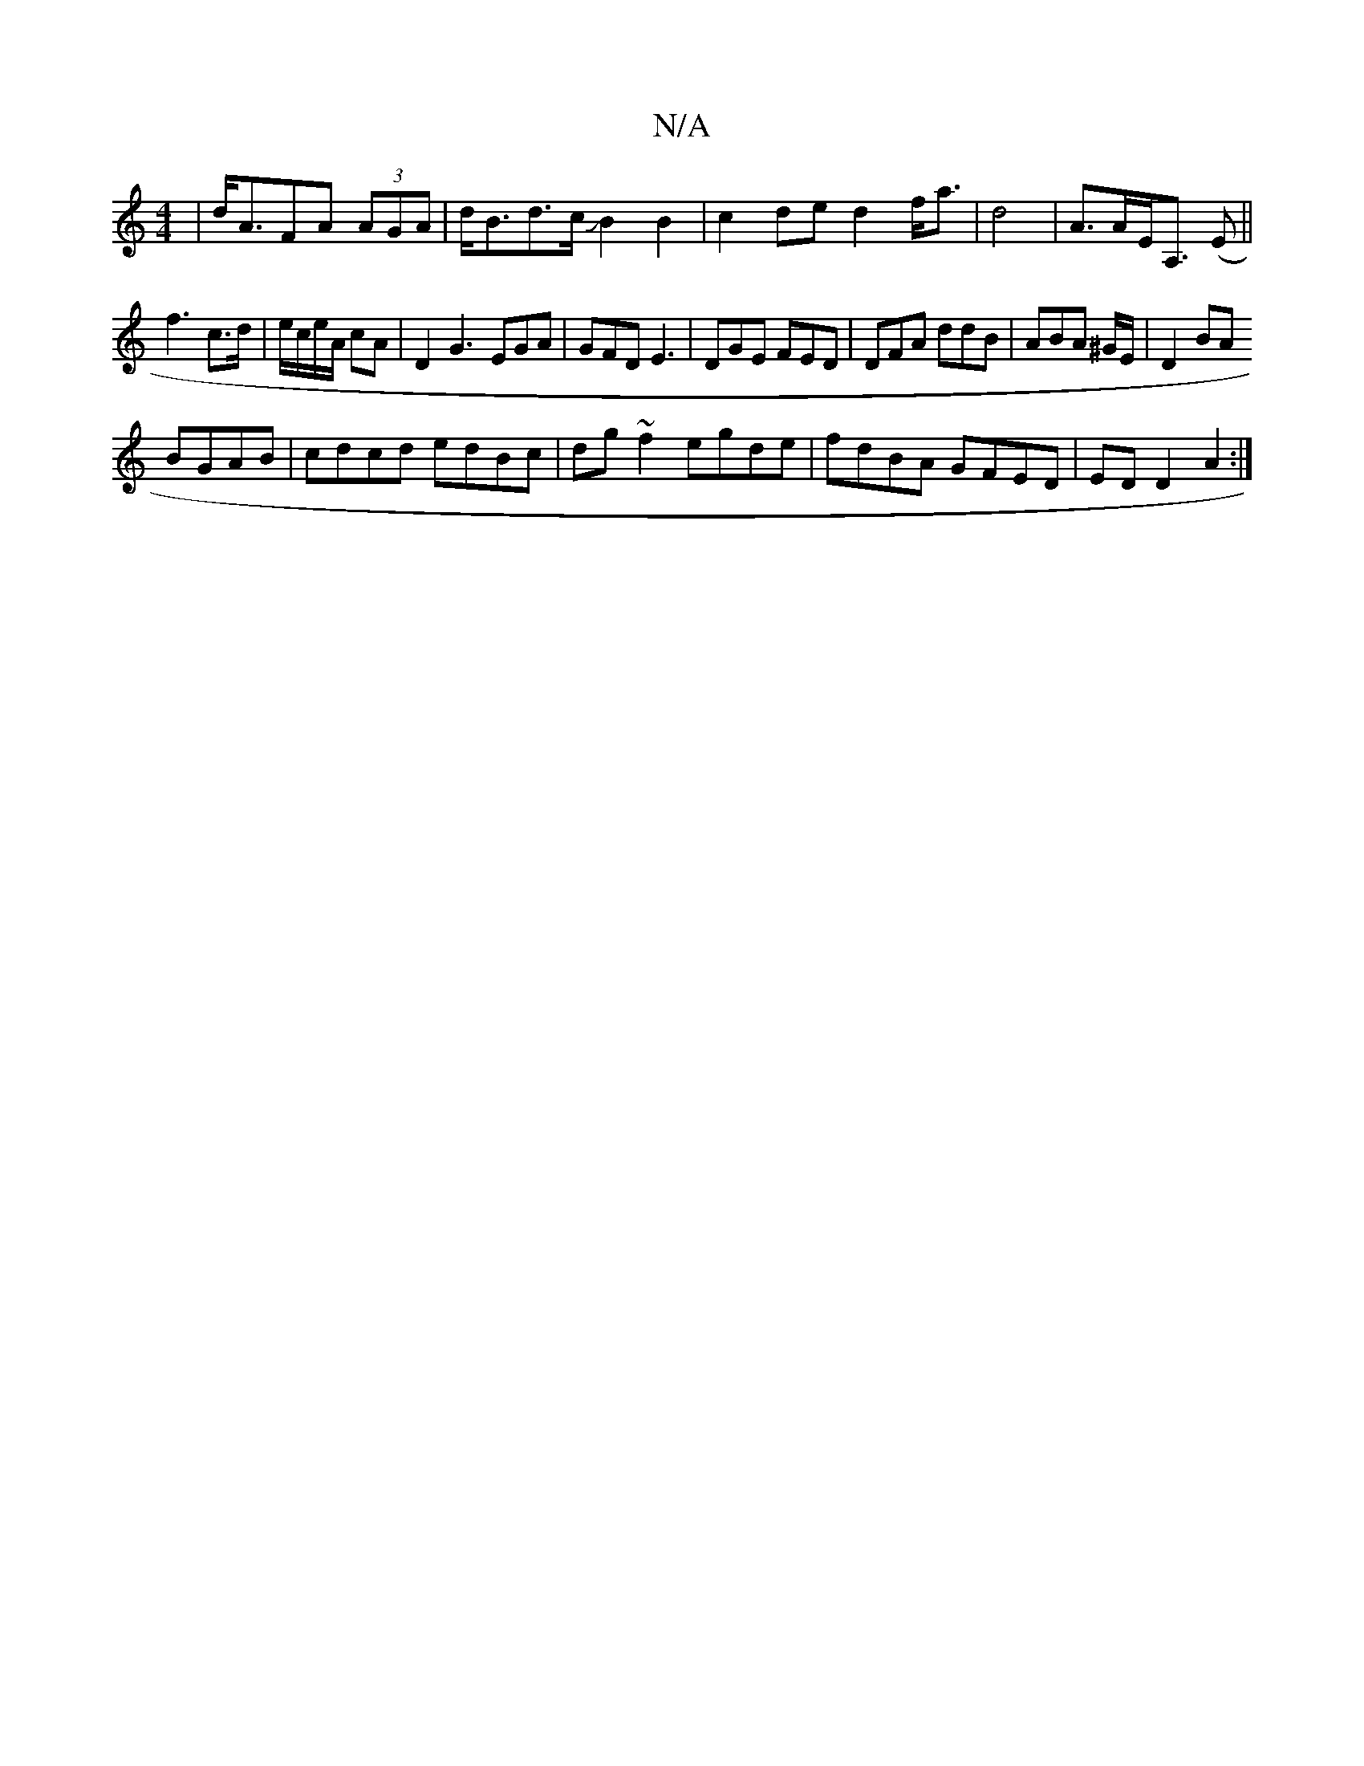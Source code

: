 X:1
T:N/A
M:4/4
R:N/A
K:Cmajor
2|d<AFA (3AGA|d<Bd>c JB2B2|c2de d2f<a|d4 |A>AE<A, (E ||
f3 c>d|e/2c/2e/2A/2 cA | D2 G3 EGA|GFD E3|DGE FED|DFA ddB|ABA ^G/E/|D2 BA
BGAB | cdcd edBc|dg~f2 egde|fdBA GFED|ED D2 A2:|

FA|:Fdfd faaf||
|bga